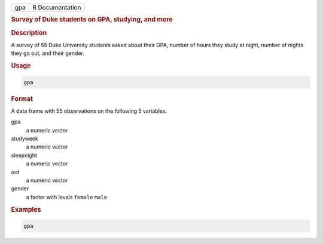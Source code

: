 .. container::

   === ===============
   gpa R Documentation
   === ===============

   .. rubric:: Survey of Duke students on GPA, studying, and more
      :name: gpa

   .. rubric:: Description
      :name: description

   A survey of 55 Duke University students asked about their GPA, number
   of hours they study at night, number of nights they go out, and their
   gender.

   .. rubric:: Usage
      :name: usage

   .. code:: R

      gpa

   .. rubric:: Format
      :name: format

   A data frame with 55 observations on the following 5 variables.

   gpa
      a numeric vector

   studyweek
      a numeric vector

   sleepnight
      a numeric vector

   out
      a numeric vector

   gender
      a factor with levels ``female`` ``male``

   .. rubric:: Examples
      :name: examples

   .. code:: R

      gpa

